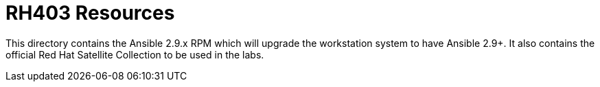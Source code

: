 ifndef::env-github[:icons: font]
ifdef::env-github[]
:status:
:outfilesuffix: .adoc
:caution-caption: :fire:
:important-caption: :exclamation:
:note-caption: :paperclip:
:tip-caption: :bulb:
:warning-caption: :warning:
endif::[]
:pygments-style: tango
:source-highlighter: pygments
:imagesdir: images/


= RH403 Resources

This directory contains the Ansible 2.9.x RPM which will upgrade the workstation system to have Ansible 2.9+. It also contains the official Red Hat Satellite Collection to be used in the labs.
